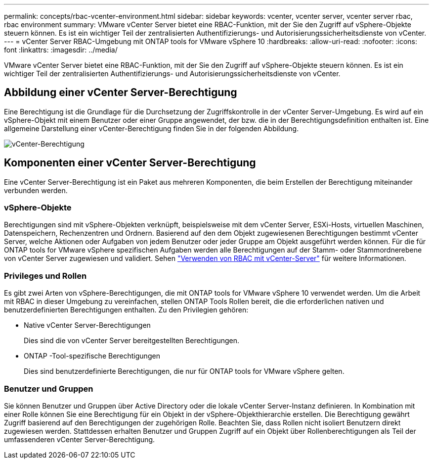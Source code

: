 ---
permalink: concepts/rbac-vcenter-environment.html 
sidebar: sidebar 
keywords: vcenter, vcenter server, vcenter server rbac, rbac environment 
summary: VMware vCenter Server bietet eine RBAC-Funktion, mit der Sie den Zugriff auf vSphere-Objekte steuern können.  Es ist ein wichtiger Teil der zentralisierten Authentifizierungs- und Autorisierungssicherheitsdienste von vCenter. 
---
= vCenter Server RBAC-Umgebung mit ONTAP tools for VMware vSphere 10
:hardbreaks:
:allow-uri-read: 
:nofooter: 
:icons: font
:linkattrs: 
:imagesdir: ../media/


[role="lead"]
VMware vCenter Server bietet eine RBAC-Funktion, mit der Sie den Zugriff auf vSphere-Objekte steuern können.  Es ist ein wichtiger Teil der zentralisierten Authentifizierungs- und Autorisierungssicherheitsdienste von vCenter.



== Abbildung einer vCenter Server-Berechtigung

Eine Berechtigung ist die Grundlage für die Durchsetzung der Zugriffskontrolle in der vCenter Server-Umgebung.  Es wird auf ein vSphere-Objekt mit einem Benutzer oder einer Gruppe angewendet, der bzw. die in der Berechtigungsdefinition enthalten ist.  Eine allgemeine Darstellung einer vCenter-Berechtigung finden Sie in der folgenden Abbildung.

image:vc-permission.png["vCenter-Berechtigung"]



== Komponenten einer vCenter Server-Berechtigung

Eine vCenter Server-Berechtigung ist ein Paket aus mehreren Komponenten, die beim Erstellen der Berechtigung miteinander verbunden werden.



=== vSphere-Objekte

Berechtigungen sind mit vSphere-Objekten verknüpft, beispielsweise mit dem vCenter Server, ESXi-Hosts, virtuellen Maschinen, Datenspeichern, Rechenzentren und Ordnern.  Basierend auf den dem Objekt zugewiesenen Berechtigungen bestimmt vCenter Server, welche Aktionen oder Aufgaben von jedem Benutzer oder jeder Gruppe am Objekt ausgeführt werden können.  Für die für ONTAP tools for VMware vSphere spezifischen Aufgaben werden alle Berechtigungen auf der Stamm- oder Stammordnerebene von vCenter Server zugewiesen und validiert. Sehen link:../concepts/rbac-vcenter-use.html["Verwenden von RBAC mit vCenter-Server"] für weitere Informationen.



=== Privileges und Rollen

Es gibt zwei Arten von vSphere-Berechtigungen, die mit ONTAP tools for VMware vSphere 10 verwendet werden.  Um die Arbeit mit RBAC in dieser Umgebung zu vereinfachen, stellen ONTAP Tools Rollen bereit, die die erforderlichen nativen und benutzerdefinierten Berechtigungen enthalten.  Zu den Privilegien gehören:

* Native vCenter Server-Berechtigungen
+
Dies sind die von vCenter Server bereitgestellten Berechtigungen.

* ONTAP -Tool-spezifische Berechtigungen
+
Dies sind benutzerdefinierte Berechtigungen, die nur für ONTAP tools for VMware vSphere gelten.





=== Benutzer und Gruppen

Sie können Benutzer und Gruppen über Active Directory oder die lokale vCenter Server-Instanz definieren. In Kombination mit einer Rolle können Sie eine Berechtigung für ein Objekt in der vSphere-Objekthierarchie erstellen. Die Berechtigung gewährt Zugriff basierend auf den Berechtigungen der zugehörigen Rolle. Beachten Sie, dass Rollen nicht isoliert Benutzern direkt zugewiesen werden. Stattdessen erhalten Benutzer und Gruppen Zugriff auf ein Objekt über Rollenberechtigungen als Teil der umfassenderen vCenter Server-Berechtigung.
